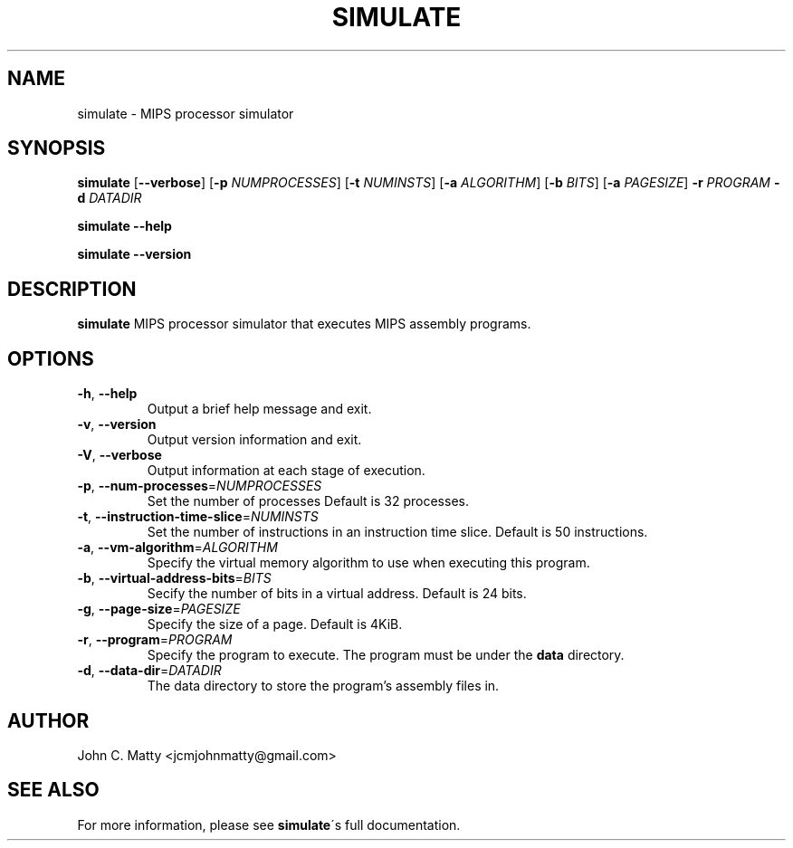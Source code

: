 .TH SIMULATE 1
.SH NAME
simulate \- MIPS processor simulator
.SH SYNOPSIS
.B simulate
[\fB\-\-verbose\fR]
[\fB\-p\fR \fINUMPROCESSES\fR]
[\fB\-t\fR \fINUMINSTS\fR]
[\fB\-a\fR \fIALGORITHM\fR]
[\fB\-b\fR \fIBITS\fR]
[\fB\-a\fR \fIPAGESIZE\fR]
\fB\-r\fR \fIPROGRAM\fR
\fB\-d\fR \fIDATADIR\fR

.B simulate
\fB\-\-help\fR

.B simulate
\fB\-\-version\fR
.SH DESCRIPTION
.B simulate
MIPS processor simulator that executes MIPS assembly programs.
.SH OPTIONS
.TP
.BR \-h ", " \-\-help
Output a brief help message and exit.
.TP
.BR \-v ", " \-\-version
Output version information and exit.
.TP
.BR \-V ", " \-\-verbose
Output information at each stage of execution.
.TP
.BR \-p ", " \-\-num\-processes =\fINUMPROCESSES\fR
Set the number of processes
Default is 32 processes.
.TP
.BR \-t ", " \-\-instruction\-time\-slice =\fINUMINSTS\fR
Set the number of instructions in an instruction time slice.
Default is 50 instructions.
.TP
.BR \-a ", " \-\-vm\-algorithm =\fIALGORITHM\fR
Specify the virtual memory algorithm to use when executing this program.
.TP
.BR \-b ", " \-\-virtual\-address\-bits =\fIBITS\fR
Secify the number of bits in a virtual address.
Default is 24 bits.
.TP
.BR \-g ", " \-\-page-size =\fIPAGESIZE\fR
Specify the size of a page.
Default is 4KiB.
.TP
.BR \-r ", " \-\-program =\fIPROGRAM\fR
Specify the program to execute.
The program must be under the
.B data
directory.
\.TP
.BR \-d ", "\-\-data\-dir =\fIDATADIR\fR
The data directory to store the program's assembly files in.
.SH AUTHOR
John C. Matty <jcmjohnmatty@gmail.com>
.SH SEE ALSO
For more information, please see \fBsimulate\fR\'s full documentation.
